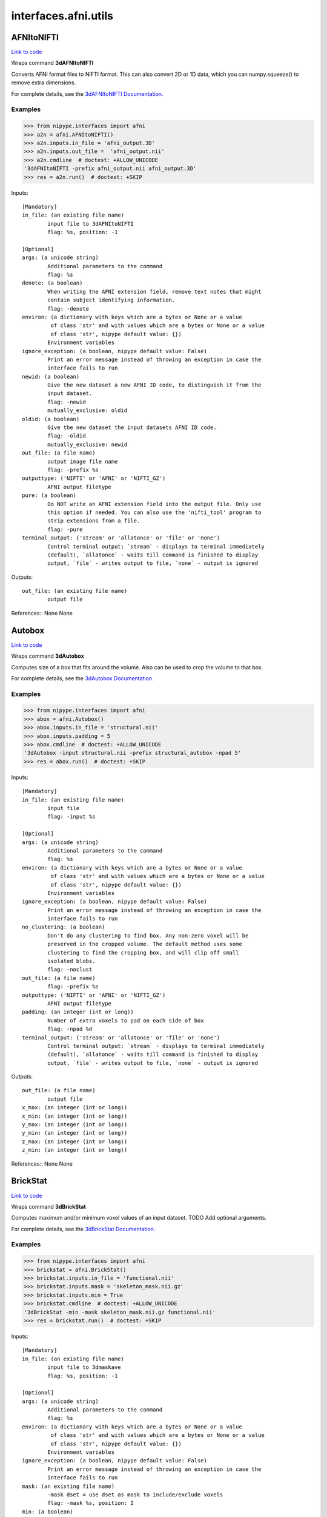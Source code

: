 .. AUTO-GENERATED FILE -- DO NOT EDIT!

interfaces.afni.utils
=====================


.. _nipype.interfaces.afni.utils.AFNItoNIFTI:


.. index:: AFNItoNIFTI

AFNItoNIFTI
-----------

`Link to code <http://github.com/nipy/nipype/tree/ec86b7476/nipype/interfaces/afni/utils.py#L73>`__

Wraps command **3dAFNItoNIFTI**

Converts AFNI format files to NIFTI format. This can also convert 2D or
1D data, which you can numpy.squeeze() to remove extra dimensions.

For complete details, see the `3dAFNItoNIFTI Documentation.
<https://afni.nimh.nih.gov/pub/dist/doc/program_help/3dAFNItoNIFTI.html>`_

Examples
~~~~~~~~

>>> from nipype.interfaces import afni
>>> a2n = afni.AFNItoNIFTI()
>>> a2n.inputs.in_file = 'afni_output.3D'
>>> a2n.inputs.out_file =  'afni_output.nii'
>>> a2n.cmdline  # doctest: +ALLOW_UNICODE
'3dAFNItoNIFTI -prefix afni_output.nii afni_output.3D'
>>> res = a2n.run()  # doctest: +SKIP

Inputs::

        [Mandatory]
        in_file: (an existing file name)
                input file to 3dAFNItoNIFTI
                flag: %s, position: -1

        [Optional]
        args: (a unicode string)
                Additional parameters to the command
                flag: %s
        denote: (a boolean)
                When writing the AFNI extension field, remove text notes that might
                contain subject identifying information.
                flag: -denote
        environ: (a dictionary with keys which are a bytes or None or a value
                 of class 'str' and with values which are a bytes or None or a value
                 of class 'str', nipype default value: {})
                Environment variables
        ignore_exception: (a boolean, nipype default value: False)
                Print an error message instead of throwing an exception in case the
                interface fails to run
        newid: (a boolean)
                Give the new dataset a new AFNI ID code, to distinguish it from the
                input dataset.
                flag: -newid
                mutually_exclusive: oldid
        oldid: (a boolean)
                Give the new dataset the input datasets AFNI ID code.
                flag: -oldid
                mutually_exclusive: newid
        out_file: (a file name)
                output image file name
                flag: -prefix %s
        outputtype: ('NIFTI' or 'AFNI' or 'NIFTI_GZ')
                AFNI output filetype
        pure: (a boolean)
                Do NOT write an AFNI extension field into the output file. Only use
                this option if needed. You can also use the 'nifti_tool' program to
                strip extensions from a file.
                flag: -pure
        terminal_output: ('stream' or 'allatonce' or 'file' or 'none')
                Control terminal output: `stream` - displays to terminal immediately
                (default), `allatonce` - waits till command is finished to display
                output, `file` - writes output to file, `none` - output is ignored

Outputs::

        out_file: (an existing file name)
                output file

References::
None
None

.. _nipype.interfaces.afni.utils.Autobox:


.. index:: Autobox

Autobox
-------

`Link to code <http://github.com/nipy/nipype/tree/ec86b7476/nipype/interfaces/afni/utils.py#L141>`__

Wraps command **3dAutobox**

Computes size of a box that fits around the volume.
Also can be used to crop the volume to that box.

For complete details, see the `3dAutobox Documentation.
<https://afni.nimh.nih.gov/pub/dist/doc/program_help/3dAutobox.html>`_

Examples
~~~~~~~~

>>> from nipype.interfaces import afni
>>> abox = afni.Autobox()
>>> abox.inputs.in_file = 'structural.nii'
>>> abox.inputs.padding = 5
>>> abox.cmdline  # doctest: +ALLOW_UNICODE
'3dAutobox -input structural.nii -prefix structural_autobox -npad 5'
>>> res = abox.run()  # doctest: +SKIP

Inputs::

        [Mandatory]
        in_file: (an existing file name)
                input file
                flag: -input %s

        [Optional]
        args: (a unicode string)
                Additional parameters to the command
                flag: %s
        environ: (a dictionary with keys which are a bytes or None or a value
                 of class 'str' and with values which are a bytes or None or a value
                 of class 'str', nipype default value: {})
                Environment variables
        ignore_exception: (a boolean, nipype default value: False)
                Print an error message instead of throwing an exception in case the
                interface fails to run
        no_clustering: (a boolean)
                Don't do any clustering to find box. Any non-zero voxel will be
                preserved in the cropped volume. The default method uses some
                clustering to find the cropping box, and will clip off small
                isolated blobs.
                flag: -noclust
        out_file: (a file name)
                flag: -prefix %s
        outputtype: ('NIFTI' or 'AFNI' or 'NIFTI_GZ')
                AFNI output filetype
        padding: (an integer (int or long))
                Number of extra voxels to pad on each side of box
                flag: -npad %d
        terminal_output: ('stream' or 'allatonce' or 'file' or 'none')
                Control terminal output: `stream` - displays to terminal immediately
                (default), `allatonce` - waits till command is finished to display
                output, `file` - writes output to file, `none` - output is ignored

Outputs::

        out_file: (a file name)
                output file
        x_max: (an integer (int or long))
        x_min: (an integer (int or long))
        y_max: (an integer (int or long))
        y_min: (an integer (int or long))
        z_max: (an integer (int or long))
        z_min: (an integer (int or long))

References::
None
None

.. _nipype.interfaces.afni.utils.BrickStat:


.. index:: BrickStat

BrickStat
---------

`Link to code <http://github.com/nipy/nipype/tree/ec86b7476/nipype/interfaces/afni/utils.py#L204>`__

Wraps command **3dBrickStat**

Computes maximum and/or minimum voxel values of an input dataset.
TODO Add optional arguments.

For complete details, see the `3dBrickStat Documentation.
<https://afni.nimh.nih.gov/pub/dist/doc/program_help/3dBrickStat.html>`_

Examples
~~~~~~~~

>>> from nipype.interfaces import afni
>>> brickstat = afni.BrickStat()
>>> brickstat.inputs.in_file = 'functional.nii'
>>> brickstat.inputs.mask = 'skeleton_mask.nii.gz'
>>> brickstat.inputs.min = True
>>> brickstat.cmdline  # doctest: +ALLOW_UNICODE
'3dBrickStat -min -mask skeleton_mask.nii.gz functional.nii'
>>> res = brickstat.run()  # doctest: +SKIP

Inputs::

        [Mandatory]
        in_file: (an existing file name)
                input file to 3dmaskave
                flag: %s, position: -1

        [Optional]
        args: (a unicode string)
                Additional parameters to the command
                flag: %s
        environ: (a dictionary with keys which are a bytes or None or a value
                 of class 'str' and with values which are a bytes or None or a value
                 of class 'str', nipype default value: {})
                Environment variables
        ignore_exception: (a boolean, nipype default value: False)
                Print an error message instead of throwing an exception in case the
                interface fails to run
        mask: (an existing file name)
                -mask dset = use dset as mask to include/exclude voxels
                flag: -mask %s, position: 2
        min: (a boolean)
                print the minimum value in dataset
                flag: -min, position: 1
        terminal_output: ('stream' or 'allatonce' or 'file' or 'none')
                Control terminal output: `stream` - displays to terminal immediately
                (default), `allatonce` - waits till command is finished to display
                output, `file` - writes output to file, `none` - output is ignored

Outputs::

        min_val: (a float)
                output

.. _nipype.interfaces.afni.utils.Calc:


.. index:: Calc

Calc
----

`Link to code <http://github.com/nipy/nipype/tree/ec86b7476/nipype/interfaces/afni/utils.py#L297>`__

Wraps command **3dcalc**

This program does voxel-by-voxel arithmetic on 3D datasets.

For complete details, see the `3dcalc Documentation.
<https://afni.nimh.nih.gov/pub/dist/doc/program_help/3dcalc.html>`_

Examples
~~~~~~~~

>>> from nipype.interfaces import afni
>>> calc = afni.Calc()
>>> calc.inputs.in_file_a = 'functional.nii'
>>> calc.inputs.in_file_b = 'functional2.nii'
>>> calc.inputs.expr='a*b'
>>> calc.inputs.out_file =  'functional_calc.nii.gz'
>>> calc.inputs.outputtype = 'NIFTI'
>>> calc.cmdline  # doctest: +ELLIPSIS +ALLOW_UNICODE
'3dcalc -a functional.nii -b functional2.nii -expr "a*b" -prefix functional_calc.nii.gz'
>>> res = calc.run()  # doctest: +SKIP

Inputs::

        [Mandatory]
        expr: (a unicode string)
                expr
                flag: -expr "%s", position: 3
        in_file_a: (an existing file name)
                input file to 3dcalc
                flag: -a %s, position: 0

        [Optional]
        args: (a unicode string)
                Additional parameters to the command
                flag: %s
        environ: (a dictionary with keys which are a bytes or None or a value
                 of class 'str' and with values which are a bytes or None or a value
                 of class 'str', nipype default value: {})
                Environment variables
        ignore_exception: (a boolean, nipype default value: False)
                Print an error message instead of throwing an exception in case the
                interface fails to run
        in_file_b: (an existing file name)
                operand file to 3dcalc
                flag: -b %s, position: 1
        in_file_c: (an existing file name)
                operand file to 3dcalc
                flag: -c %s, position: 2
        other: (a file name)
                other options
        out_file: (a file name)
                output image file name
                flag: -prefix %s
        outputtype: ('NIFTI' or 'AFNI' or 'NIFTI_GZ')
                AFNI output filetype
        single_idx: (an integer (int or long))
                volume index for in_file_a
        start_idx: (an integer (int or long))
                start index for in_file_a
                requires: stop_idx
        stop_idx: (an integer (int or long))
                stop index for in_file_a
                requires: start_idx
        terminal_output: ('stream' or 'allatonce' or 'file' or 'none')
                Control terminal output: `stream` - displays to terminal immediately
                (default), `allatonce` - waits till command is finished to display
                output, `file` - writes output to file, `none` - output is ignored

Outputs::

        out_file: (an existing file name)
                output file

References::
None
None

.. _nipype.interfaces.afni.utils.Copy:


.. index:: Copy

Copy
----

`Link to code <http://github.com/nipy/nipype/tree/ec86b7476/nipype/interfaces/afni/utils.py#L357>`__

Wraps command **3dcopy**

Copies an image of one type to an image of the same
or different type using 3dcopy command

For complete details, see the `3dcopy Documentation.
<https://afni.nimh.nih.gov/pub/dist/doc/program_help/3dcopy.html>`_

Examples
~~~~~~~~

>>> from nipype.interfaces import afni
>>> copy3d = afni.Copy()
>>> copy3d.inputs.in_file = 'functional.nii'
>>> copy3d.cmdline  # doctest: +ALLOW_UNICODE
'3dcopy functional.nii functional_copy'
>>> res = copy3d.run()  # doctest: +SKIP

>>> from copy import deepcopy
>>> copy3d_2 = deepcopy(copy3d)
>>> copy3d_2.inputs.outputtype = 'NIFTI'
>>> copy3d_2.cmdline  # doctest: +ALLOW_UNICODE
'3dcopy functional.nii functional_copy.nii'
>>> res = copy3d_2.run()  # doctest: +SKIP

>>> copy3d_3 = deepcopy(copy3d)
>>> copy3d_3.inputs.outputtype = 'NIFTI_GZ'
>>> copy3d_3.cmdline  # doctest: +ALLOW_UNICODE
'3dcopy functional.nii functional_copy.nii.gz'
>>> res = copy3d_3.run()  # doctest: +SKIP

>>> copy3d_4 = deepcopy(copy3d)
>>> copy3d_4.inputs.out_file = 'new_func.nii'
>>> copy3d_4.cmdline  # doctest: +ALLOW_UNICODE
'3dcopy functional.nii new_func.nii'
>>> res = copy3d_4.run()  # doctest: +SKIP

Inputs::

        [Mandatory]
        in_file: (an existing file name)
                input file to 3dcopy
                flag: %s, position: -2

        [Optional]
        args: (a unicode string)
                Additional parameters to the command
                flag: %s
        environ: (a dictionary with keys which are a bytes or None or a value
                 of class 'str' and with values which are a bytes or None or a value
                 of class 'str', nipype default value: {})
                Environment variables
        ignore_exception: (a boolean, nipype default value: False)
                Print an error message instead of throwing an exception in case the
                interface fails to run
        out_file: (a file name)
                output image file name
                flag: %s, position: -1
        outputtype: ('NIFTI' or 'AFNI' or 'NIFTI_GZ')
                AFNI output filetype
        terminal_output: ('stream' or 'allatonce' or 'file' or 'none')
                Control terminal output: `stream` - displays to terminal immediately
                (default), `allatonce` - waits till command is finished to display
                output, `file` - writes output to file, `none` - output is ignored

Outputs::

        out_file: (an existing file name)
                output file

References::
None
None

.. _nipype.interfaces.afni.utils.Eval:


.. index:: Eval

Eval
----

`Link to code <http://github.com/nipy/nipype/tree/ec86b7476/nipype/interfaces/afni/utils.py#L443>`__

Wraps command **1deval**

Evaluates an expression that may include columns of data from one or
more text files.

For complete details, see the `1deval Documentation.
<https://afni.nimh.nih.gov/pub/dist/doc/program_help/1deval.html>`_

Examples
~~~~~~~~

>>> from nipype.interfaces import afni
>>> eval = afni.Eval()
>>> eval.inputs.in_file_a = 'seed.1D'
>>> eval.inputs.in_file_b = 'resp.1D'
>>> eval.inputs.expr = 'a*b'
>>> eval.inputs.out1D = True
>>> eval.inputs.out_file =  'data_calc.1D'
>>> eval.cmdline  # doctest: +ALLOW_UNICODE
'1deval -a seed.1D -b resp.1D -expr "a*b" -1D -prefix data_calc.1D'
>>> res = eval.run()  # doctest: +SKIP

Inputs::

        [Mandatory]
        expr: (a unicode string)
                expr
                flag: -expr "%s", position: 3
        in_file_a: (an existing file name)
                input file to 1deval
                flag: -a %s, position: 0

        [Optional]
        args: (a unicode string)
                Additional parameters to the command
                flag: %s
        environ: (a dictionary with keys which are a bytes or None or a value
                 of class 'str' and with values which are a bytes or None or a value
                 of class 'str', nipype default value: {})
                Environment variables
        ignore_exception: (a boolean, nipype default value: False)
                Print an error message instead of throwing an exception in case the
                interface fails to run
        in_file_b: (an existing file name)
                operand file to 1deval
                flag: -b %s, position: 1
        in_file_c: (an existing file name)
                operand file to 1deval
                flag: -c %s, position: 2
        other: (a file name)
                other options
        out1D: (a boolean)
                output in 1D
                flag: -1D
        out_file: (a file name)
                output image file name
                flag: -prefix %s
        outputtype: ('NIFTI' or 'AFNI' or 'NIFTI_GZ')
                AFNI output filetype
        single_idx: (an integer (int or long))
                volume index for in_file_a
        start_idx: (an integer (int or long))
                start index for in_file_a
                requires: stop_idx
        stop_idx: (an integer (int or long))
                stop index for in_file_a
                requires: start_idx
        terminal_output: ('stream' or 'allatonce' or 'file' or 'none')
                Control terminal output: `stream` - displays to terminal immediately
                (default), `allatonce` - waits till command is finished to display
                output, `file` - writes output to file, `none` - output is ignored

Outputs::

        out_file: (an existing file name)
                output file

References::
None
None

.. _nipype.interfaces.afni.utils.FWHMx:


.. index:: FWHMx

FWHMx
-----

`Link to code <http://github.com/nipy/nipype/tree/ec86b7476/nipype/interfaces/afni/utils.py#L593>`__

Wraps command **3dFWHMx**

Unlike the older 3dFWHM, this program computes FWHMs for all sub-bricks
in the input dataset, each one separately.  The output for each one is
written to the file specified by '-out'.  The mean (arithmetic or geometric)
of all the FWHMs along each axis is written to stdout.  (A non-positive
output value indicates something bad happened; e.g., FWHM in z is meaningless
for a 2D dataset; the estimation method computed incoherent intermediate results.)

For complete details, see the `3dFWHMx Documentation.
<https://afni.nimh.nih.gov/pub../pub/dist/doc/program_help/3dFWHMx.html>`_

Examples
~~~~~~~~

>>> from nipype.interfaces import afni
>>> fwhm = afni.FWHMx()
>>> fwhm.inputs.in_file = 'functional.nii'
>>> fwhm.cmdline  # doctest: +ALLOW_UNICODE
'3dFWHMx -input functional.nii -out functional_subbricks.out > functional_fwhmx.out'
>>> res = fwhm.run()  # doctest: +SKIP


(Classic) METHOD:

  * Calculate ratio of variance of first differences to data variance.
  * Should be the same as 3dFWHM for a 1-brick dataset.
    (But the output format is simpler to use in a script.)


.. note:: IMPORTANT NOTE [AFNI > 16]

  A completely new method for estimating and using noise smoothness values is
  now available in 3dFWHMx and 3dClustSim. This method is implemented in the
  '-acf' options to both programs.  'ACF' stands for (spatial) AutoCorrelation
  Function, and it is estimated by calculating moments of differences out to
  a larger radius than before.

  Notably, real FMRI data does not actually have a Gaussian-shaped ACF, so the
  estimated ACF is then fit (in 3dFWHMx) to a mixed model (Gaussian plus
  mono-exponential) of the form

    .. math::

      ACF(r) = a * exp(-r*r/(2*b*b)) + (1-a)*exp(-r/c)


  where :math:`r` is the radius, and :math:`a, b, c` are the fitted parameters.
  The apparent FWHM from this model is usually somewhat larger in real data
  than the FWHM estimated from just the nearest-neighbor differences used
  in the 'classic' analysis.

  The longer tails provided by the mono-exponential are also significant.
  3dClustSim has also been modified to use the ACF model given above to generate
  noise random fields.


.. note:: TL;DR or summary

  The take-awaymessage is that the 'classic' 3dFWHMx and
  3dClustSim analysis, using a pure Gaussian ACF, is not very correct for
  FMRI data -- I cannot speak for PET or MEG data.


.. warning::

  Do NOT use 3dFWHMx on the statistical results (e.g., '-bucket') from
  3dDeconvolve or 3dREMLfit!!!  The function of 3dFWHMx is to estimate
  the smoothness of the time series NOISE, not of the statistics. This
  proscription is especially true if you plan to use 3dClustSim next!!


.. note:: Recommendations

  * For FMRI statistical purposes, you DO NOT want the FWHM to reflect
    the spatial structure of the underlying anatomy.  Rather, you want
    the FWHM to reflect the spatial structure of the noise.  This means
    that the input dataset should not have anatomical (spatial) structure.
  * One good form of input is the output of '3dDeconvolve -errts', which is
    the dataset of residuals left over after the GLM fitted signal model is
    subtracted out from each voxel's time series.
  * If you don't want to go to that much trouble, use '-detrend' to approximately
    subtract out the anatomical spatial structure, OR use the output of 3dDetrend
    for the same purpose.
  * If you do not use '-detrend', the program attempts to find non-zero spatial
    structure in the input, and will print a warning message if it is detected.


.. note:: Notes on -demend

  * I recommend this option, and it is not the default only for historical
    compatibility reasons.  It may become the default someday.
  * It is already the default in program 3dBlurToFWHM. This is the same detrending
    as done in 3dDespike; using 2*q+3 basis functions for q > 0.
  * If you don't use '-detrend', the program now [Aug 2010] checks if a large number
    of voxels are have significant nonzero means. If so, the program will print a
    warning message suggesting the use of '-detrend', since inherent spatial
    structure in the image will bias the estimation of the FWHM of the image time
    series NOISE (which is usually the point of using 3dFWHMx).

Inputs::

        [Mandatory]
        in_file: (an existing file name)
                input dataset
                flag: -input %s

        [Optional]
        acf: (a boolean or a file name or a tuple of the form: (an existing
                 file name, a float), nipype default value: False)
                computes the spatial autocorrelation
                flag: -acf
        args: (a unicode string)
                Additional parameters to the command
                flag: %s
        arith: (a boolean)
                if in_file has more than one sub-brick, compute the final estimate
                as the arithmetic mean of the individual sub-brick FWHM estimates
                flag: -arith
                mutually_exclusive: geom
        automask: (a boolean, nipype default value: False)
                compute a mask from THIS dataset, a la 3dAutomask
                flag: -automask
        combine: (a boolean)
                combine the final measurements along each axis
                flag: -combine
        compat: (a boolean)
                be compatible with the older 3dFWHM
                flag: -compat
        demed: (a boolean)
                If the input dataset has more than one sub-brick (e.g., has a time
                axis), then subtract the median of each voxel's time series before
                processing FWHM. This will tend to remove intrinsic spatial
                structure and leave behind the noise.
                flag: -demed
                mutually_exclusive: detrend
        detrend: (a boolean or an integer (int or long), nipype default
                 value: False)
                instead of demed (0th order detrending), detrend to the specified
                order. If order is not given, the program picks q=NT/30. -detrend
                disables -demed, and includes -unif.
                flag: -detrend
                mutually_exclusive: demed
        environ: (a dictionary with keys which are a bytes or None or a value
                 of class 'str' and with values which are a bytes or None or a value
                 of class 'str', nipype default value: {})
                Environment variables
        geom: (a boolean)
                if in_file has more than one sub-brick, compute the final estimate
                as the geometric mean of the individual sub-brick FWHM estimates
                flag: -geom
                mutually_exclusive: arith
        ignore_exception: (a boolean, nipype default value: False)
                Print an error message instead of throwing an exception in case the
                interface fails to run
        mask: (an existing file name)
                use only voxels that are nonzero in mask
                flag: -mask %s
        out_detrend: (a file name)
                Save the detrended file into a dataset
                flag: -detprefix %s
        out_file: (a file name)
                output file
                flag: > %s, position: -1
        out_subbricks: (a file name)
                output file listing the subbricks FWHM
                flag: -out %s
        terminal_output: ('stream' or 'allatonce' or 'file' or 'none')
                Control terminal output: `stream` - displays to terminal immediately
                (default), `allatonce` - waits till command is finished to display
                output, `file` - writes output to file, `none` - output is ignored
        unif: (a boolean)
                If the input dataset has more than one sub-brick, then normalize
                each voxel's time series to have the same MAD before processing
                FWHM.
                flag: -unif

Outputs::

        acf_param: (a tuple of the form: (a float, a float, a float) or a
                 tuple of the form: (a float, a float, a float, a float))
                fitted ACF model parameters
        fwhm: (a tuple of the form: (a float, a float, a float) or a tuple of
                 the form: (a float, a float, a float, a float))
                FWHM along each axis
        out_acf: (an existing file name)
                output acf file
        out_detrend: (a file name)
                output file, detrended
        out_file: (an existing file name)
                output file
        out_subbricks: (an existing file name)
                output file (subbricks)

References::
None

.. _nipype.interfaces.afni.utils.MaskTool:


.. index:: MaskTool

MaskTool
--------

`Link to code <http://github.com/nipy/nipype/tree/ec86b7476/nipype/interfaces/afni/utils.py#L825>`__

Wraps command **3dmask_tool**

3dmask_tool - for combining/dilating/eroding/filling masks

For complete details, see the `3dmask_tool Documentation.
<https://afni.nimh.nih.gov/pub../pub/dist/doc/program_help/3dmask_tool.html>`_

Examples
~~~~~~~~

>>> from nipype.interfaces import afni
>>> masktool = afni.MaskTool()
>>> masktool.inputs.in_file = 'functional.nii'
>>> masktool.inputs.outputtype = 'NIFTI'
>>> masktool.cmdline  # doctest: +ALLOW_UNICODE
'3dmask_tool -prefix functional_mask.nii -input functional.nii'
>>> res = automask.run()  # doctest: +SKIP

Inputs::

        [Mandatory]
        in_file: (an existing file name)
                input file or files to 3dmask_tool
                flag: -input %s, position: -1

        [Optional]
        args: (a unicode string)
                Additional parameters to the command
                flag: %s
        count: (a boolean)
                Instead of created a binary 0/1 mask dataset, create one with counts
                of voxel overlap, i.e., each voxel will contain the number of masks
                that it is set in.
                flag: -count, position: 2
        datum: ('byte' or 'short' or 'float')
                specify data type for output. Valid types are 'byte', 'short' and
                'float'.
                flag: -datum %s
        dilate_inputs: (a unicode string)
                Use this option to dilate and/or erode datasets as they are read.
                ex. '5 -5' to dilate and erode 5 times
                flag: -dilate_inputs %s
        dilate_results: (a unicode string)
                dilate and/or erode combined mask at the given levels.
                flag: -dilate_results %s
        environ: (a dictionary with keys which are a bytes or None or a value
                 of class 'str' and with values which are a bytes or None or a value
                 of class 'str', nipype default value: {})
                Environment variables
        fill_dirs: (a unicode string)
                fill holes only in the given directions. This option is for use with
                -fill holes. should be a single string that specifies 1-3 of the
                axes using {x,y,z} labels (i.e. dataset axis order), or using the
                labels in {R,L,A,P,I,S}.
                flag: -fill_dirs %s
                requires: fill_holes
        fill_holes: (a boolean)
                This option can be used to fill holes in the resulting mask, i.e.
                after all other processing has been done.
                flag: -fill_holes
        frac: (a float)
                When combining masks (across datasets and sub-bricks), use this
                option to restrict the result to a certain fraction of the set of
                volumes
                flag: -frac %s
        ignore_exception: (a boolean, nipype default value: False)
                Print an error message instead of throwing an exception in case the
                interface fails to run
        inter: (a boolean)
                intersection, this means -frac 1.0
                flag: -inter
        out_file: (a file name)
                output image file name
                flag: -prefix %s
        outputtype: ('NIFTI' or 'AFNI' or 'NIFTI_GZ')
                AFNI output filetype
        terminal_output: ('stream' or 'allatonce' or 'file' or 'none')
                Control terminal output: `stream` - displays to terminal immediately
                (default), `allatonce` - waits till command is finished to display
                output, `file` - writes output to file, `none` - output is ignored
        union: (a boolean)
                union, this means -frac 0
                flag: -union

Outputs::

        out_file: (an existing file name)
                mask file

References::
None
None

.. _nipype.interfaces.afni.utils.Merge:


.. index:: Merge

Merge
-----

`Link to code <http://github.com/nipy/nipype/tree/ec86b7476/nipype/interfaces/afni/utils.py#L872>`__

Wraps command **3dmerge**

Merge or edit volumes using AFNI 3dmerge command

For complete details, see the `3dmerge Documentation.
<https://afni.nimh.nih.gov/pub/dist/doc/program_help/3dmerge.html>`_

Examples
~~~~~~~~

>>> from nipype.interfaces import afni
>>> merge = afni.Merge()
>>> merge.inputs.in_files = ['functional.nii', 'functional2.nii']
>>> merge.inputs.blurfwhm = 4
>>> merge.inputs.doall = True
>>> merge.inputs.out_file = 'e7.nii'
>>> merge.cmdline  # doctest: +ALLOW_UNICODE
'3dmerge -1blur_fwhm 4 -doall -prefix e7.nii functional.nii functional2.nii'
>>> res = merge.run()  # doctest: +SKIP

Inputs::

        [Mandatory]
        in_files: (a list of items which are an existing file name)
                flag: %s, position: -1

        [Optional]
        args: (a unicode string)
                Additional parameters to the command
                flag: %s
        blurfwhm: (an integer (int or long))
                FWHM blur value (mm)
                flag: -1blur_fwhm %d
        doall: (a boolean)
                apply options to all sub-bricks in dataset
                flag: -doall
        environ: (a dictionary with keys which are a bytes or None or a value
                 of class 'str' and with values which are a bytes or None or a value
                 of class 'str', nipype default value: {})
                Environment variables
        ignore_exception: (a boolean, nipype default value: False)
                Print an error message instead of throwing an exception in case the
                interface fails to run
        out_file: (a file name)
                output image file name
                flag: -prefix %s
        outputtype: ('NIFTI' or 'AFNI' or 'NIFTI_GZ')
                AFNI output filetype
        terminal_output: ('stream' or 'allatonce' or 'file' or 'none')
                Control terminal output: `stream` - displays to terminal immediately
                (default), `allatonce` - waits till command is finished to display
                output, `file` - writes output to file, `none` - output is ignored

Outputs::

        out_file: (an existing file name)
                output file

References::
None
None

.. _nipype.interfaces.afni.utils.Notes:


.. index:: Notes

Notes
-----

`Link to code <http://github.com/nipy/nipype/tree/ec86b7476/nipype/interfaces/afni/utils.py#L928>`__

Wraps command **3dNotes**

A program to add, delete, and show notes for AFNI datasets.

For complete details, see the `3dNotes Documentation.
<https://afni.nimh.nih.gov/pub/dist/doc/program_help/3dNotes.html>`_

Examples
~~~~~~~~

>>> from nipype.interfaces import afni
>>> notes = afni.Notes()
>>> notes.inputs.in_file = 'functional.HEAD'
>>> notes.inputs.add = 'This note is added.'
>>> notes.inputs.add_history = 'This note is added to history.'
>>> notes.cmdline  # doctest: +ALLOW_UNICODE
'3dNotes -a "This note is added." -h "This note is added to history." functional.HEAD'
>>> res = notes.run()  # doctest: +SKIP

Inputs::

        [Mandatory]
        in_file: (an existing file name)
                input file to 3dNotes
                flag: %s, position: -1

        [Optional]
        add: (a unicode string)
                note to add
                flag: -a "%s"
        add_history: (a unicode string)
                note to add to history
                flag: -h "%s"
                mutually_exclusive: rep_history
        args: (a unicode string)
                Additional parameters to the command
                flag: %s
        delete: (an integer (int or long))
                delete note number num
                flag: -d %d
        environ: (a dictionary with keys which are a bytes or None or a value
                 of class 'str' and with values which are a bytes or None or a value
                 of class 'str', nipype default value: {})
                Environment variables
        ignore_exception: (a boolean, nipype default value: False)
                Print an error message instead of throwing an exception in case the
                interface fails to run
        out_file: (a file name)
                output image file name
                flag: %s
        outputtype: ('NIFTI' or 'AFNI' or 'NIFTI_GZ')
                AFNI output filetype
        rep_history: (a unicode string)
                note with which to replace history
                flag: -HH "%s"
                mutually_exclusive: add_history
        ses: (a boolean)
                print to stdout the expanded notes
                flag: -ses
        terminal_output: ('stream' or 'allatonce' or 'file' or 'none')
                Control terminal output: `stream` - displays to terminal immediately
                (default), `allatonce` - waits till command is finished to display
                output, `file` - writes output to file, `none` - output is ignored

Outputs::

        out_file: (an existing file name)
                output file

.. _nipype.interfaces.afni.utils.Refit:


.. index:: Refit

Refit
-----

`Link to code <http://github.com/nipy/nipype/tree/ec86b7476/nipype/interfaces/afni/utils.py#L993>`__

Wraps command **3drefit**

Changes some of the information inside a 3D dataset's header

For complete details, see the `3drefit Documentation.
<https://afni.nimh.nih.gov/pub/dist/doc/program_help/3drefit.html>`_

Examples
~~~~~~~~

>>> from nipype.interfaces import afni
>>> refit = afni.Refit()
>>> refit.inputs.in_file = 'structural.nii'
>>> refit.inputs.deoblique = True
>>> refit.cmdline  # doctest: +ALLOW_UNICODE
'3drefit -deoblique structural.nii'
>>> res = refit.run()  # doctest: +SKIP

Inputs::

        [Mandatory]
        in_file: (an existing file name)
                input file to 3drefit
                flag: %s, position: -1

        [Optional]
        args: (a unicode string)
                Additional parameters to the command
                flag: %s
        deoblique: (a boolean)
                replace current transformation matrix with cardinal matrix
                flag: -deoblique
        environ: (a dictionary with keys which are a bytes or None or a value
                 of class 'str' and with values which are a bytes or None or a value
                 of class 'str', nipype default value: {})
                Environment variables
        ignore_exception: (a boolean, nipype default value: False)
                Print an error message instead of throwing an exception in case the
                interface fails to run
        space: ('TLRC' or 'MNI' or 'ORIG')
                Associates the dataset with a specific template type, e.g. TLRC,
                MNI, ORIG
                flag: -space %s
        terminal_output: ('stream' or 'allatonce' or 'file' or 'none')
                Control terminal output: `stream` - displays to terminal immediately
                (default), `allatonce` - waits till command is finished to display
                output, `file` - writes output to file, `none` - output is ignored
        xdel: (a float)
                new x voxel dimension in mm
                flag: -xdel %f
        xorigin: (a unicode string)
                x distance for edge voxel offset
                flag: -xorigin %s
        ydel: (a float)
                new y voxel dimension in mm
                flag: -ydel %f
        yorigin: (a unicode string)
                y distance for edge voxel offset
                flag: -yorigin %s
        zdel: (a float)
                new z voxel dimension in mm
                flag: -zdel %f
        zorigin: (a unicode string)
                z distance for edge voxel offset
                flag: -zorigin %s

Outputs::

        out_file: (an existing file name)
                output file

.. _nipype.interfaces.afni.utils.Resample:


.. index:: Resample

Resample
--------

`Link to code <http://github.com/nipy/nipype/tree/ec86b7476/nipype/interfaces/afni/utils.py#L1053>`__

Wraps command **3dresample**

Resample or reorient an image using AFNI 3dresample command

For complete details, see the `3dresample Documentation.
<https://afni.nimh.nih.gov/pub/dist/doc/program_help/3dresample.html>`_

Examples
~~~~~~~~

>>> from nipype.interfaces import afni
>>> resample = afni.Resample()
>>> resample.inputs.in_file = 'functional.nii'
>>> resample.inputs.orientation= 'RPI'
>>> resample.inputs.outputtype = 'NIFTI'
>>> resample.cmdline  # doctest: +ALLOW_UNICODE
'3dresample -orient RPI -prefix functional_resample.nii -inset functional.nii'
>>> res = resample.run()  # doctest: +SKIP

Inputs::

        [Mandatory]
        in_file: (an existing file name)
                input file to 3dresample
                flag: -inset %s, position: -1

        [Optional]
        args: (a unicode string)
                Additional parameters to the command
                flag: %s
        environ: (a dictionary with keys which are a bytes or None or a value
                 of class 'str' and with values which are a bytes or None or a value
                 of class 'str', nipype default value: {})
                Environment variables
        ignore_exception: (a boolean, nipype default value: False)
                Print an error message instead of throwing an exception in case the
                interface fails to run
        master: (a file name)
                align dataset grid to a reference file
                flag: -master %s
        orientation: (a unicode string)
                new orientation code
                flag: -orient %s
        out_file: (a file name)
                output image file name
                flag: -prefix %s
        outputtype: ('NIFTI' or 'AFNI' or 'NIFTI_GZ')
                AFNI output filetype
        resample_mode: ('NN' or 'Li' or 'Cu' or 'Bk')
                resampling method from set {"NN", "Li", "Cu", "Bk"}. These are for
                "Nearest Neighbor", "Linear", "Cubic" and "Blocky"interpolation,
                respectively. Default is NN.
                flag: -rmode %s
        terminal_output: ('stream' or 'allatonce' or 'file' or 'none')
                Control terminal output: `stream` - displays to terminal immediately
                (default), `allatonce` - waits till command is finished to display
                output, `file` - writes output to file, `none` - output is ignored
        voxel_size: (a tuple of the form: (a float, a float, a float))
                resample to new dx, dy and dz
                flag: -dxyz %f %f %f

Outputs::

        out_file: (an existing file name)
                output file

References::
None
None

.. _nipype.interfaces.afni.utils.TCat:


.. index:: TCat

TCat
----

`Link to code <http://github.com/nipy/nipype/tree/ec86b7476/nipype/interfaces/afni/utils.py#L1103>`__

Wraps command **3dTcat**

Concatenate sub-bricks from input datasets into one big 3D+time dataset.

TODO Replace InputMultiPath in_files with Traits.List, if possible. Current
version adds extra whitespace.

For complete details, see the `3dTcat Documentation.
<https://afni.nimh.nih.gov/pub/dist/doc/program_help/3dTcat.html>`_

Examples
~~~~~~~~

>>> from nipype.interfaces import afni
>>> tcat = afni.TCat()
>>> tcat.inputs.in_files = ['functional.nii', 'functional2.nii']
>>> tcat.inputs.out_file= 'functional_tcat.nii'
>>> tcat.inputs.rlt = '+'
>>> tcat.cmdline  # doctest: +ALLOW_UNICODE +NORMALIZE_WHITESPACE
'3dTcat -rlt+ -prefix functional_tcat.nii functional.nii functional2.nii'
>>> res = tcat.run()  # doctest: +SKIP

Inputs::

        [Mandatory]
        in_files: (a list of items which are an existing file name)
                input file to 3dTcat
                flag:  %s, position: -1

        [Optional]
        args: (a unicode string)
                Additional parameters to the command
                flag: %s
        environ: (a dictionary with keys which are a bytes or None or a value
                 of class 'str' and with values which are a bytes or None or a value
                 of class 'str', nipype default value: {})
                Environment variables
        ignore_exception: (a boolean, nipype default value: False)
                Print an error message instead of throwing an exception in case the
                interface fails to run
        out_file: (a file name)
                output image file name
                flag: -prefix %s
        outputtype: ('NIFTI' or 'AFNI' or 'NIFTI_GZ')
                AFNI output filetype
        rlt: ('' or '+' or '++')
                Remove linear trends in each voxel time series loaded from each
                input dataset, SEPARATELY. Option -rlt removes the least squares fit
                of 'a+b*t' to each voxel time series. Option -rlt+ adds dataset mean
                back in. Option -rlt++ adds overall mean of all dataset timeseries
                back in.
                flag: -rlt%s, position: 1
        terminal_output: ('stream' or 'allatonce' or 'file' or 'none')
                Control terminal output: `stream` - displays to terminal immediately
                (default), `allatonce` - waits till command is finished to display
                output, `file` - writes output to file, `none` - output is ignored

Outputs::

        out_file: (an existing file name)
                output file

References::
None
None

.. _nipype.interfaces.afni.utils.TStat:


.. index:: TStat

TStat
-----

`Link to code <http://github.com/nipy/nipype/tree/ec86b7476/nipype/interfaces/afni/utils.py#L1153>`__

Wraps command **3dTstat**

Compute voxel-wise statistics using AFNI 3dTstat command

For complete details, see the `3dTstat Documentation.
<https://afni.nimh.nih.gov/pub/dist/doc/program_help/3dTstat.html>`_

Examples
~~~~~~~~

>>> from nipype.interfaces import afni
>>> tstat = afni.TStat()
>>> tstat.inputs.in_file = 'functional.nii'
>>> tstat.inputs.args = '-mean'
>>> tstat.inputs.out_file = 'stats'
>>> tstat.cmdline  # doctest: +ALLOW_UNICODE
'3dTstat -mean -prefix stats functional.nii'
>>> res = tstat.run()  # doctest: +SKIP

Inputs::

        [Mandatory]
        in_file: (an existing file name)
                input file to 3dTstat
                flag: %s, position: -1

        [Optional]
        args: (a unicode string)
                Additional parameters to the command
                flag: %s
        environ: (a dictionary with keys which are a bytes or None or a value
                 of class 'str' and with values which are a bytes or None or a value
                 of class 'str', nipype default value: {})
                Environment variables
        ignore_exception: (a boolean, nipype default value: False)
                Print an error message instead of throwing an exception in case the
                interface fails to run
        mask: (an existing file name)
                mask file
                flag: -mask %s
        options: (a unicode string)
                selected statistical output
                flag: %s
        out_file: (a file name)
                output image file name
                flag: -prefix %s
        outputtype: ('NIFTI' or 'AFNI' or 'NIFTI_GZ')
                AFNI output filetype
        terminal_output: ('stream' or 'allatonce' or 'file' or 'none')
                Control terminal output: `stream` - displays to terminal immediately
                (default), `allatonce` - waits till command is finished to display
                output, `file` - writes output to file, `none` - output is ignored

Outputs::

        out_file: (an existing file name)
                output file

References::
None
None

.. _nipype.interfaces.afni.utils.To3D:


.. index:: To3D

To3D
----

`Link to code <http://github.com/nipy/nipype/tree/ec86b7476/nipype/interfaces/afni/utils.py#L1214>`__

Wraps command **to3d**

Create a 3D dataset from 2D image files using AFNI to3d command

For complete details, see the `to3d Documentation
<https://afni.nimh.nih.gov/pub/dist/doc/program_help/to3d.html>`_

Examples
~~~~~~~~

>>> from nipype.interfaces import afni
>>> to3d = afni.To3D()
>>> to3d.inputs.datatype = 'float'
>>> to3d.inputs.in_folder = '.'
>>> to3d.inputs.out_file = 'dicomdir.nii'
>>> to3d.inputs.filetype = 'anat'
>>> to3d.cmdline  # doctest: +ELLIPSIS +ALLOW_UNICODE
'to3d -datum float -anat -prefix dicomdir.nii ./*.dcm'
>>> res = to3d.run()  # doctest: +SKIP

Inputs::

        [Mandatory]
        in_folder: (an existing directory name)
                folder with DICOM images to convert
                flag: %s/*.dcm, position: -1

        [Optional]
        args: (a unicode string)
                Additional parameters to the command
                flag: %s
        assumemosaic: (a boolean)
                assume that Siemens image is mosaic
                flag: -assume_dicom_mosaic
        datatype: ('short' or 'float' or 'byte' or 'complex')
                set output file datatype
                flag: -datum %s
        environ: (a dictionary with keys which are a bytes or None or a value
                 of class 'str' and with values which are a bytes or None or a value
                 of class 'str', nipype default value: {})
                Environment variables
        filetype: ('spgr' or 'fse' or 'epan' or 'anat' or 'ct' or 'spct' or
                 'pet' or 'mra' or 'bmap' or 'diff' or 'omri' or 'abuc' or 'fim' or
                 'fith' or 'fico' or 'fitt' or 'fift' or 'fizt' or 'fict' or 'fibt'
                 or 'fibn' or 'figt' or 'fipt' or 'fbuc')
                type of datafile being converted
                flag: -%s
        funcparams: (a unicode string)
                parameters for functional data
                flag: -time:zt %s alt+z2
        ignore_exception: (a boolean, nipype default value: False)
                Print an error message instead of throwing an exception in case the
                interface fails to run
        out_file: (a file name)
                output image file name
                flag: -prefix %s
        outputtype: ('NIFTI' or 'AFNI' or 'NIFTI_GZ')
                AFNI output filetype
        skipoutliers: (a boolean)
                skip the outliers check
                flag: -skip_outliers
        terminal_output: ('stream' or 'allatonce' or 'file' or 'none')
                Control terminal output: `stream` - displays to terminal immediately
                (default), `allatonce` - waits till command is finished to display
                output, `file` - writes output to file, `none` - output is ignored

Outputs::

        out_file: (an existing file name)
                output file

References::
None
None

.. _nipype.interfaces.afni.utils.Unifize:


.. index:: Unifize

Unifize
-------

`Link to code <http://github.com/nipy/nipype/tree/ec86b7476/nipype/interfaces/afni/utils.py#L1293>`__

Wraps command **3dUnifize**

3dUnifize - for uniformizing image intensity

* The input dataset is supposed to be a T1-weighted volume,
  possibly already skull-stripped (e.g., via 3dSkullStrip).
  However, this program can be a useful step to take BEFORE
  3dSkullStrip, since the latter program can fail if the input
  volume is strongly shaded -- 3dUnifize will (mostly) remove
  such shading artifacts.

* The output dataset has the white matter (WM) intensity approximately
  uniformized across space, and scaled to peak at about 1000.

* The output dataset is always stored in float format!

* If the input dataset has more than 1 sub-brick, only sub-brick
  #0 will be processed!

* Want to correct EPI datasets for nonuniformity?
  You can try the new and experimental [Mar 2017] '-EPI' option.

* The principal motive for this program is for use in an image
  registration script, and it may or may not be useful otherwise.

* This program replaces the older (and very different) 3dUniformize,
  which is no longer maintained and may sublimate at any moment.
  (In other words, we do not recommend the use of 3dUniformize.)

For complete details, see the `3dUnifize Documentation.
<https://afni.nimh.nih.gov/pub/dist/doc/program_help/3dUnifize.html>`_

Examples
~~~~~~~~

>>> from nipype.interfaces import afni
>>> unifize = afni.Unifize()
>>> unifize.inputs.in_file = 'structural.nii'
>>> unifize.inputs.out_file = 'structural_unifized.nii'
>>> unifize.cmdline  # doctest: +ALLOW_UNICODE
'3dUnifize -prefix structural_unifized.nii -input structural.nii'
>>> res = unifize.run()  # doctest: +SKIP

Inputs::

        [Mandatory]
        in_file: (an existing file name)
                input file to 3dUnifize
                flag: -input %s, position: -1

        [Optional]
        args: (a unicode string)
                Additional parameters to the command
                flag: %s
        environ: (a dictionary with keys which are a bytes or None or a value
                 of class 'str' and with values which are a bytes or None or a value
                 of class 'str', nipype default value: {})
                Environment variables
        epi: (a boolean)
                Assume the input dataset is a T2 (or T2*) weighted EPI time series.
                After computing the scaling, apply it to ALL volumes (TRs) in the
                input dataset. That is, a given voxel will be scaled by the same
                factor at each TR. This option also implies '-noduplo' and
                '-T2'.This option turns off '-GM' if you turned it on.
                flag: -EPI
                mutually_exclusive: gm
                requires: no_duplo, t2
        gm: (a boolean)
                Also scale to unifize 'gray matter' = lower intensity voxels (to aid
                in registering images from different scanners).
                flag: -GM
        ignore_exception: (a boolean, nipype default value: False)
                Print an error message instead of throwing an exception in case the
                interface fails to run
        no_duplo: (a boolean)
                Do NOT use the 'duplo down' step; this can be useful for lower
                resolution datasets.
                flag: -noduplo
        out_file: (a file name)
                output image file name
                flag: -prefix %s
        outputtype: ('NIFTI' or 'AFNI' or 'NIFTI_GZ')
                AFNI output filetype
        scale_file: (a file name)
                output file name to save the scale factor used at each voxel
                flag: -ssave %s
        t2: (a boolean)
                Treat the input as if it were T2-weighted, rather than T1-weighted.
                This processing is done simply by inverting the image contrast,
                processing it as if that result were T1-weighted, and then re-
                inverting the results counts of voxel overlap, i.e., each voxel will
                contain the number of masks that it is set in.
                flag: -T2
        terminal_output: ('stream' or 'allatonce' or 'file' or 'none')
                Control terminal output: `stream` - displays to terminal immediately
                (default), `allatonce` - waits till command is finished to display
                output, `file` - writes output to file, `none` - output is ignored
        urad: (a float)
                Sets the radius (in voxels) of the ball used for the sneaky trick.
                Default value is 18.3, and should be changed proportionally if the
                dataset voxel size differs significantly from 1 mm.
                flag: -Urad %s

Outputs::

        out_file: (an existing file name)
                unifized file
        scale_file: (a file name)
                scale factor file

References::
None
None

.. _nipype.interfaces.afni.utils.ZCutUp:


.. index:: ZCutUp

ZCutUp
------

`Link to code <http://github.com/nipy/nipype/tree/ec86b7476/nipype/interfaces/afni/utils.py#L1360>`__

Wraps command **3dZcutup**

Cut z-slices from a volume using AFNI 3dZcutup command

For complete details, see the `3dZcutup Documentation.
<https://afni.nimh.nih.gov/pub/dist/doc/program_help/3dZcutup.html>`_

Examples
~~~~~~~~

>>> from nipype.interfaces import afni
>>> zcutup = afni.ZCutUp()
>>> zcutup.inputs.in_file = 'functional.nii'
>>> zcutup.inputs.out_file = 'functional_zcutup.nii'
>>> zcutup.inputs.keep= '0 10'
>>> zcutup.cmdline  # doctest: +ALLOW_UNICODE
'3dZcutup -keep 0 10 -prefix functional_zcutup.nii functional.nii'
>>> res = zcutup.run()  # doctest: +SKIP

Inputs::

        [Mandatory]
        in_file: (an existing file name)
                input file to 3dZcutup
                flag: %s, position: -1

        [Optional]
        args: (a unicode string)
                Additional parameters to the command
                flag: %s
        environ: (a dictionary with keys which are a bytes or None or a value
                 of class 'str' and with values which are a bytes or None or a value
                 of class 'str', nipype default value: {})
                Environment variables
        ignore_exception: (a boolean, nipype default value: False)
                Print an error message instead of throwing an exception in case the
                interface fails to run
        keep: (a unicode string)
                slice range to keep in output
                flag: -keep %s
        out_file: (a file name)
                output image file name
                flag: -prefix %s
        outputtype: ('NIFTI' or 'AFNI' or 'NIFTI_GZ')
                AFNI output filetype
        terminal_output: ('stream' or 'allatonce' or 'file' or 'none')
                Control terminal output: `stream` - displays to terminal immediately
                (default), `allatonce` - waits till command is finished to display
                output, `file` - writes output to file, `none` - output is ignored

Outputs::

        out_file: (an existing file name)
                output file

References::
None
None
